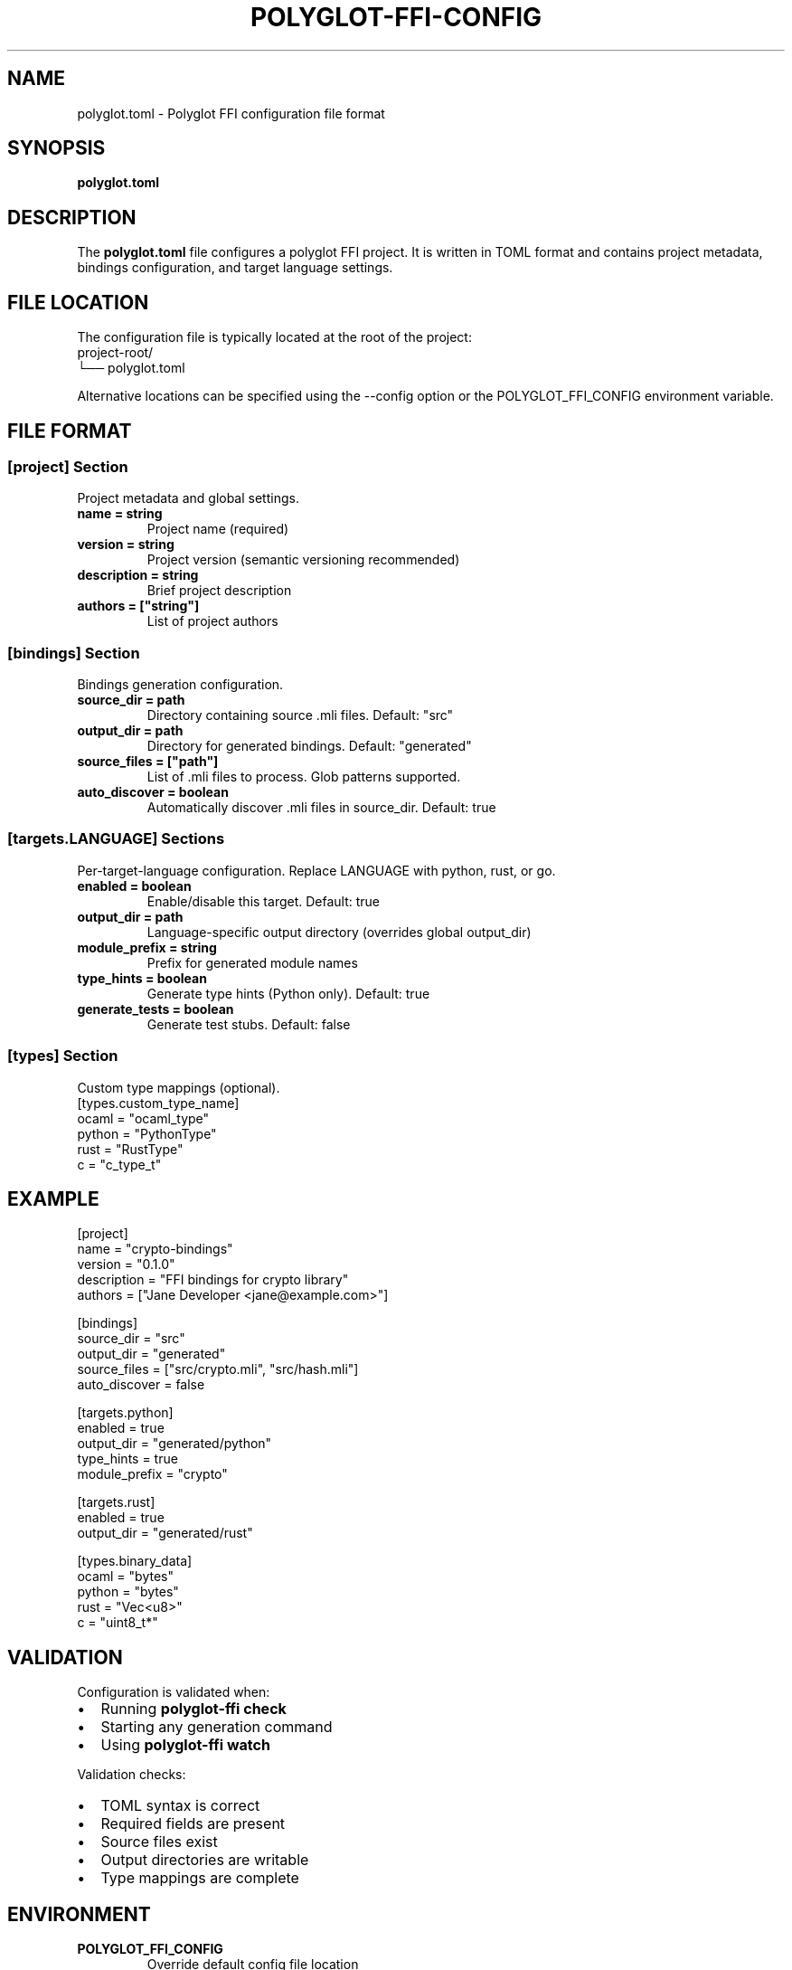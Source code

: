 .TH POLYGLOT-FFI-CONFIG 5 "2025-01-22" "v0.4.1" "Polyglot FFI Manual"
.SH NAME
polyglot.toml \- Polyglot FFI configuration file format
.SH SYNOPSIS
.B polyglot.toml
.SH DESCRIPTION
The
.B polyglot.toml
file configures a polyglot FFI project. It is written in TOML format and
contains project metadata, bindings configuration, and target language settings.
.SH FILE LOCATION
The configuration file is typically located at the root of the project:
.EX
project-root/
└── polyglot.toml
.EE
.PP
Alternative locations can be specified using the --config option or the
POLYGLOT_FFI_CONFIG environment variable.
.SH FILE FORMAT
.SS [project] Section
Project metadata and global settings.
.TP
.B name = "string"
Project name (required)
.TP
.B version = "string"
Project version (semantic versioning recommended)
.TP
.B description = "string"
Brief project description
.TP
.B authors = ["string"]
List of project authors
.SS [bindings] Section
Bindings generation configuration.
.TP
.B source_dir = "path"
Directory containing source .mli files. Default: "src"
.TP
.B output_dir = "path"
Directory for generated bindings. Default: "generated"
.TP
.B source_files = ["path"]
List of .mli files to process. Glob patterns supported.
.TP
.B auto_discover = boolean
Automatically discover .mli files in source_dir. Default: true
.SS [targets.LANGUAGE] Sections
Per-target-language configuration. Replace LANGUAGE with python, rust, or go.
.TP
.B enabled = boolean
Enable/disable this target. Default: true
.TP
.B output_dir = "path"
Language-specific output directory (overrides global output_dir)
.TP
.B module_prefix = "string"
Prefix for generated module names
.TP
.B type_hints = boolean
Generate type hints (Python only). Default: true
.TP
.B generate_tests = boolean
Generate test stubs. Default: false
.SS [types] Section
Custom type mappings (optional).
.EX
[types.custom_type_name]
ocaml = "ocaml_type"
python = "PythonType"
rust = "RustType"
c = "c_type_t"
.EE
.SH EXAMPLE
.EX
[project]
name = "crypto-bindings"
version = "0.1.0"
description = "FFI bindings for crypto library"
authors = ["Jane Developer <jane@example.com>"]

[bindings]
source_dir = "src"
output_dir = "generated"
source_files = ["src/crypto.mli", "src/hash.mli"]
auto_discover = false

[targets.python]
enabled = true
output_dir = "generated/python"
type_hints = true
module_prefix = "crypto"

[targets.rust]
enabled = true
output_dir = "generated/rust"

[types.binary_data]
ocaml = "bytes"
python = "bytes"
rust = "Vec<u8>"
c = "uint8_t*"
.EE
.SH VALIDATION
Configuration is validated when:
.IP \(bu 2
Running \fBpolyglot-ffi check\fR
.IP \(bu 2
Starting any generation command
.IP \(bu 2
Using \fBpolyglot-ffi watch\fR
.PP
Validation checks:
.IP \(bu 2
TOML syntax is correct
.IP \(bu 2
Required fields are present
.IP \(bu 2
Source files exist
.IP \(bu 2
Output directories are writable
.IP \(bu 2
Type mappings are complete
.SH ENVIRONMENT
.TP
.B POLYGLOT_FFI_CONFIG
Override default config file location
.EX
export POLYGLOT_FFI_CONFIG=/path/to/custom.toml
.EE
.TP
.B POLYGLOT_FFI_OUTPUT
Override output directory
.EX
export POLYGLOT_FFI_OUTPUT=/tmp/bindings
.EE
.SH FILES
.TP
.B polyglot.toml
Default configuration file location
.TP
.B .polyglot/
Directory for cached data and metadata
.SH NOTES
.SS Best Practices
.IP \(bu 2
Keep configuration under version control
.IP \(bu 2
Use semantic versioning for project.version
.IP \(bu 2
Enable auto_discover for simple projects
.IP \(bu 2
Explicitly list source_files for complex projects
.IP \(bu 2
Use custom type mappings sparingly
.SS Common Patterns
.IP \(bu 2
Multiple source files: Use source_files array or auto_discover
.IP \(bu 2
Multiple targets: Enable multiple [targets.LANG] sections
.IP \(bu 2
Custom output structure: Set per-target output_dir
.IP \(bu 2
Type extensions: Define custom types in [types] section
.SH SEE ALSO
.BR polyglot-ffi (1),
.BR polyglot-ffi-init (1),
.BR polyglot-ffi-check (1),
.BR toml (5)
.SH STANDARDS
Configuration uses TOML v1.0.0 specification.
.br
See https://toml.io for TOML documentation.
